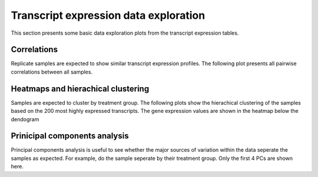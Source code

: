 ======================================
Transcript expression data exploration
======================================

This section presents some basic data exploration plots from the
transcript expression tables. 


Correlations
============
Replicate samples are expected to show similar transcript expression
profiles. The following plot presents all pairwise correlations
between all samples.

.. report:: Isoform.imagesTracker
   :render: gallery-plot
   :glob: summary_plots/*pairwise_correlations.png

   correlation plots


Heatmaps and hierachical clustering
===================================
Samples are expected to cluster by treatment group. The following
plots show the hierachical clustering of the samples based on the 200
most highly expressed transcripts. The gene expression values are
shown in the heatmap below the dendogram

.. report:: Isoform.imagesTracker
   :render: gallery-plot
   :glob: summary_plots/*pairwise_correlations.png

   clustering plots


Prinicipal components analysis
==============================
Principal components analysis is useful to see whether the major
sources of variation within the data seperate the samples as
expected. For example, do the sample seperate by their treatment
group. Only the first 4 PCs are shown here. 

.. report:: Isoform.imagesTracker
   :render: gallery-plot
   :glob: summary_plots/*pc*_pc*.png

   PCA plots
